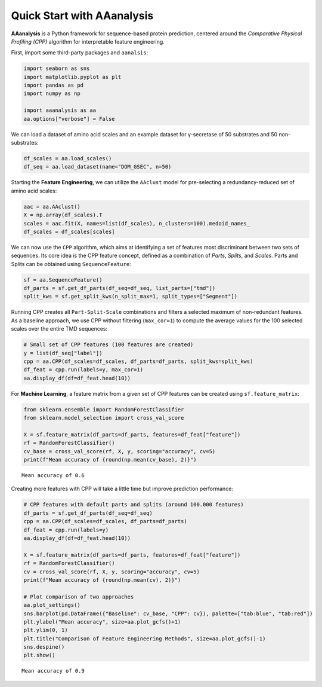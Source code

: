 Quick Start with AAanalysis
===========================

**AAanalysis** is a Python framework for sequence-based protein
prediction, centered around the *Comparative Physical Profiling (CPP)*
algorithm for interpretable feature engineering.

First, import some third-party packages and ``aanalsis``:

.. code:: ipython3

    import seaborn as sns
    import matplotlib.pyplot as plt
    import pandas as pd
    import numpy as np
    
    import aaanalysis as aa
    aa.options["verbose"] = False

We can load a dataset of amino acid scales and an example dataset for
γ-secretase of 50 substrates and 50 non-substrates:

.. code:: ipython3

    df_scales = aa.load_scales()
    df_seq = aa.load_dataset(name="DOM_GSEC", n=50)

Starting the **Feature Engineering**, we can utilize the ``AAclust``
model for pre-selecting a redundancy-reduced set of amino acid scales:

.. code:: ipython3

    aac = aa.AAclust()
    X = np.array(df_scales).T
    scales = aac.fit(X, names=list(df_scales), n_clusters=100).medoid_names_ 
    df_scales = df_scales[scales]

We can now use the ``CPP`` algorithm, which aims at identifying a set of
features most discriminant between two sets of sequences. Its core idea
is the CPP feature concept, defined as a combination of *Parts*,
*Splits*, and *Scales*. Parts and Splits can be obtained using
``SequenceFeature``:

.. code:: ipython3

    sf = aa.SequenceFeature()
    df_parts = sf.get_df_parts(df_seq=df_seq, list_parts=["tmd"])
    split_kws = sf.get_split_kws(n_split_max=1, split_types=["Segment"])

Running CPP creates all ``Part-Split-Scale`` combinations and filters a
selected maximum of non-redundant features. As a baseline approach, we
use CPP without filtering (``max_cor=1``) to compute the average values
for the 100 selected scales over the entire TMD sequences:

.. code:: ipython3

    # Small set of CPP features (100 features are created)
    y = list(df_seq["label"])
    cpp = aa.CPP(df_scales=df_scales, df_parts=df_parts, split_kws=split_kws)
    df_feat = cpp.run(labels=y, max_cor=1)
    aa.display_df(df=df_feat.head(10))



.. raw:: html

    <style type="text/css">
    #T_c93a4 thead th {
      background-color: white;
      color: black;
    }
    #T_c93a4 tbody tr:nth-child(odd) {
      background-color: #f2f2f2;
    }
    #T_c93a4 tbody tr:nth-child(even) {
      background-color: white;
    }
    #T_c93a4 th {
      padding: 5px;
      white-space: nowrap;
    }
    #T_c93a4  td {
      padding: 5px;
      white-space: nowrap;
    }
    #T_c93a4 table {
      font-size: 12px;
    }
    </style>
    <table id="T_c93a4" style='display:block; max-height: 300px; max-width: 100%; overflow-x: auto; overflow-y: auto;'>
      <thead>
        <tr>
          <th class="blank level0" >&nbsp;</th>
          <th id="T_c93a4_level0_col0" class="col_heading level0 col0" >feature</th>
          <th id="T_c93a4_level0_col1" class="col_heading level0 col1" >category</th>
          <th id="T_c93a4_level0_col2" class="col_heading level0 col2" >subcategory</th>
          <th id="T_c93a4_level0_col3" class="col_heading level0 col3" >scale_name</th>
          <th id="T_c93a4_level0_col4" class="col_heading level0 col4" >scale_description</th>
          <th id="T_c93a4_level0_col5" class="col_heading level0 col5" >abs_auc</th>
          <th id="T_c93a4_level0_col6" class="col_heading level0 col6" >abs_mean_dif</th>
          <th id="T_c93a4_level0_col7" class="col_heading level0 col7" >mean_dif</th>
          <th id="T_c93a4_level0_col8" class="col_heading level0 col8" >std_test</th>
          <th id="T_c93a4_level0_col9" class="col_heading level0 col9" >std_ref</th>
          <th id="T_c93a4_level0_col10" class="col_heading level0 col10" >p_val_mann_whitney</th>
          <th id="T_c93a4_level0_col11" class="col_heading level0 col11" >p_val_fdr_bh</th>
          <th id="T_c93a4_level0_col12" class="col_heading level0 col12" >positions</th>
        </tr>
      </thead>
      <tbody>
        <tr>
          <th id="T_c93a4_level0_row0" class="row_heading level0 row0" >1</th>
          <td id="T_c93a4_row0_col0" class="data row0 col0" >TMD-Segment(1,1)-WOLR790101</td>
          <td id="T_c93a4_row0_col1" class="data row0 col1" >Polarity</td>
          <td id="T_c93a4_row0_col2" class="data row0 col2" >Hydrophobicity (surrounding)</td>
          <td id="T_c93a4_row0_col3" class="data row0 col3" >Hydration potential</td>
          <td id="T_c93a4_row0_col4" class="data row0 col4" >Hydrophobicity index (Wolfenden et al., 1979)</td>
          <td id="T_c93a4_row0_col5" class="data row0 col5" >0.246000</td>
          <td id="T_c93a4_row0_col6" class="data row0 col6" >0.032767</td>
          <td id="T_c93a4_row0_col7" class="data row0 col7" >0.032767</td>
          <td id="T_c93a4_row0_col8" class="data row0 col8" >0.028962</td>
          <td id="T_c93a4_row0_col9" class="data row0 col9" >0.037213</td>
          <td id="T_c93a4_row0_col10" class="data row0 col10" >0.000022</td>
          <td id="T_c93a4_row0_col11" class="data row0 col11" >0.002203</td>
          <td id="T_c93a4_row0_col12" class="data row0 col12" >11,12,13,14,15,16,17,18,19,20,21,22,23,24,25,26,27,28,29,30</td>
        </tr>
        <tr>
          <th id="T_c93a4_level0_row1" class="row_heading level0 row1" >2</th>
          <td id="T_c93a4_row1_col0" class="data row1 col0" >TMD-Segment(1,1)-FAUJ880109</td>
          <td id="T_c93a4_row1_col1" class="data row1 col1" >Energy</td>
          <td id="T_c93a4_row1_col2" class="data row1 col2" >Isoelectric point</td>
          <td id="T_c93a4_row1_col3" class="data row1 col3" >Number hydrogen bond donors</td>
          <td id="T_c93a4_row1_col4" class="data row1 col4" >Number of hydrogen bond donors (Fauchere et al., 1988)</td>
          <td id="T_c93a4_row1_col5" class="data row1 col5" >0.222000</td>
          <td id="T_c93a4_row1_col6" class="data row1 col6" >0.020946</td>
          <td id="T_c93a4_row1_col7" class="data row1 col7" >-0.020946</td>
          <td id="T_c93a4_row1_col8" class="data row1 col8" >0.020626</td>
          <td id="T_c93a4_row1_col9" class="data row1 col9" >0.026994</td>
          <td id="T_c93a4_row1_col10" class="data row1 col10" >0.000110</td>
          <td id="T_c93a4_row1_col11" class="data row1 col11" >0.005485</td>
          <td id="T_c93a4_row1_col12" class="data row1 col12" >11,12,13,14,15,16,17,18,19,20,21,22,23,24,25,26,27,28,29,30</td>
        </tr>
        <tr>
          <th id="T_c93a4_level0_row2" class="row_heading level0 row2" >3</th>
          <td id="T_c93a4_row2_col0" class="data row2 col0" >TMD-Segment(1,1)-CHOC760103</td>
          <td id="T_c93a4_row2_col1" class="data row2 col1" >ASA/Volume</td>
          <td id="T_c93a4_row2_col2" class="data row2 col2" >Buried</td>
          <td id="T_c93a4_row2_col3" class="data row2 col3" >Buried</td>
          <td id="T_c93a4_row2_col4" class="data row2 col4" >Proportion of residues 95% buried (Chothia, 1976)</td>
          <td id="T_c93a4_row2_col5" class="data row2 col5" >0.218000</td>
          <td id="T_c93a4_row2_col6" class="data row2 col6" >0.040137</td>
          <td id="T_c93a4_row2_col7" class="data row2 col7" >0.040137</td>
          <td id="T_c93a4_row2_col8" class="data row2 col8" >0.044550</td>
          <td id="T_c93a4_row2_col9" class="data row2 col9" >0.055506</td>
          <td id="T_c93a4_row2_col10" class="data row2 col10" >0.000174</td>
          <td id="T_c93a4_row2_col11" class="data row2 col11" >0.005728</td>
          <td id="T_c93a4_row2_col12" class="data row2 col12" >11,12,13,14,15,16,17,18,19,20,21,22,23,24,25,26,27,28,29,30</td>
        </tr>
        <tr>
          <th id="T_c93a4_level0_row3" class="row_heading level0 row3" >4</th>
          <td id="T_c93a4_row3_col0" class="data row3 col0" >TMD-Segment(1,1)-PRAM900101</td>
          <td id="T_c93a4_row3_col1" class="data row3 col1" >Polarity</td>
          <td id="T_c93a4_row3_col2" class="data row3 col2" >Hydrophilicity</td>
          <td id="T_c93a4_row3_col3" class="data row3 col3" >Polarity (hydrophilicity)</td>
          <td id="T_c93a4_row3_col4" class="data row3 col4" >Hydrophobicity (Prabhakaran, 1990)</td>
          <td id="T_c93a4_row3_col5" class="data row3 col5" >0.209000</td>
          <td id="T_c93a4_row3_col6" class="data row3 col6" >0.017235</td>
          <td id="T_c93a4_row3_col7" class="data row3 col7" >-0.017235</td>
          <td id="T_c93a4_row3_col8" class="data row3 col8" >0.016659</td>
          <td id="T_c93a4_row3_col9" class="data row3 col9" >0.025221</td>
          <td id="T_c93a4_row3_col10" class="data row3 col10" >0.000312</td>
          <td id="T_c93a4_row3_col11" class="data row3 col11" >0.005728</td>
          <td id="T_c93a4_row3_col12" class="data row3 col12" >11,12,13,14,15,16,17,18,19,20,21,22,23,24,25,26,27,28,29,30</td>
        </tr>
        <tr>
          <th id="T_c93a4_level0_row4" class="row_heading level0 row4" >5</th>
          <td id="T_c93a4_row4_col0" class="data row4 col0" >TMD-Segment(1,1)-YUTK870104</td>
          <td id="T_c93a4_row4_col1" class="data row4 col1" >Energy</td>
          <td id="T_c93a4_row4_col2" class="data row4 col2" >Free energy (unfolding)</td>
          <td id="T_c93a4_row4_col3" class="data row4 col3" >Free energy (unfolding)</td>
          <td id="T_c93a4_row4_col4" class="data row4 col4" >Activation Gibbs energy of unfolding, pH9.0 (Yutani et al., 1987)</td>
          <td id="T_c93a4_row4_col5" class="data row4 col5" >0.209000</td>
          <td id="T_c93a4_row4_col6" class="data row4 col6" >0.007919</td>
          <td id="T_c93a4_row4_col7" class="data row4 col7" >0.007919</td>
          <td id="T_c93a4_row4_col8" class="data row4 col8" >0.011043</td>
          <td id="T_c93a4_row4_col9" class="data row4 col9" >0.016763</td>
          <td id="T_c93a4_row4_col10" class="data row4 col10" >0.000311</td>
          <td id="T_c93a4_row4_col11" class="data row4 col11" >0.005728</td>
          <td id="T_c93a4_row4_col12" class="data row4 col12" >11,12,13,14,15,16,17,18,19,20,21,22,23,24,25,26,27,28,29,30</td>
        </tr>
        <tr>
          <th id="T_c93a4_level0_row5" class="row_heading level0 row5" >6</th>
          <td id="T_c93a4_row5_col0" class="data row5 col0" >TMD-Segment(1,1)-FUKS010106</td>
          <td id="T_c93a4_row5_col1" class="data row5 col1" >Composition</td>
          <td id="T_c93a4_row5_col2" class="data row5 col2" >Membrane proteins (MPs)</td>
          <td id="T_c93a4_row5_col3" class="data row5 col3" >Proteins of mesophiles (INT)</td>
          <td id="T_c93a4_row5_col4" class="data row5 col4" >Interior composition of amino acids in intracellular proteins of mesophiles [%] (Fukuchi-Nishikawa, 2001)</td>
          <td id="T_c93a4_row5_col5" class="data row5 col5" >0.206000</td>
          <td id="T_c93a4_row5_col6" class="data row5 col6" >0.058909</td>
          <td id="T_c93a4_row5_col7" class="data row5 col7" >0.058909</td>
          <td id="T_c93a4_row5_col8" class="data row5 col8" >0.068070</td>
          <td id="T_c93a4_row5_col9" class="data row5 col9" >0.081967</td>
          <td id="T_c93a4_row5_col10" class="data row5 col10" >0.000380</td>
          <td id="T_c93a4_row5_col11" class="data row5 col11" >0.005728</td>
          <td id="T_c93a4_row5_col12" class="data row5 col12" >11,12,13,14,15,16,17,18,19,20,21,22,23,24,25,26,27,28,29,30</td>
        </tr>
        <tr>
          <th id="T_c93a4_level0_row6" class="row_heading level0 row6" >7</th>
          <td id="T_c93a4_row6_col0" class="data row6 col0" >TMD-Segment(1,1)-VELV850101</td>
          <td id="T_c93a4_row6_col1" class="data row6 col1" >Energy</td>
          <td id="T_c93a4_row6_col2" class="data row6 col2" >Electron-ion interaction pot.</td>
          <td id="T_c93a4_row6_col3" class="data row6 col3" >Electron-ion interaction potential</td>
          <td id="T_c93a4_row6_col4" class="data row6 col4" >Electron-ion interaction potential (Veljkovic et al., 1985)</td>
          <td id="T_c93a4_row6_col5" class="data row6 col5" >0.203000</td>
          <td id="T_c93a4_row6_col6" class="data row6 col6" >0.045725</td>
          <td id="T_c93a4_row6_col7" class="data row6 col7" >-0.045725</td>
          <td id="T_c93a4_row6_col8" class="data row6 col8" >0.059791</td>
          <td id="T_c93a4_row6_col9" class="data row6 col9" >0.068804</td>
          <td id="T_c93a4_row6_col10" class="data row6 col10" >0.000480</td>
          <td id="T_c93a4_row6_col11" class="data row6 col11" >0.005728</td>
          <td id="T_c93a4_row6_col12" class="data row6 col12" >11,12,13,14,15,16,17,18,19,20,21,22,23,24,25,26,27,28,29,30</td>
        </tr>
        <tr>
          <th id="T_c93a4_level0_row7" class="row_heading level0 row7" >8</th>
          <td id="T_c93a4_row7_col0" class="data row7 col0" >TMD-Segment(1,1)-ROBB760109</td>
          <td id="T_c93a4_row7_col1" class="data row7 col1" >Conformation</td>
          <td id="T_c93a4_row7_col2" class="data row7 col2" >β-turn (N-term)</td>
          <td id="T_c93a4_row7_col3" class="data row7 col3" >β-turn (1st residue)</td>
          <td id="T_c93a4_row7_col4" class="data row7 col4" >Information measure for N-terminal turn (Robson-Suzuki, 1976)</td>
          <td id="T_c93a4_row7_col5" class="data row7 col5" >0.202000</td>
          <td id="T_c93a4_row7_col6" class="data row7 col6" >0.035480</td>
          <td id="T_c93a4_row7_col7" class="data row7 col7" >-0.035480</td>
          <td id="T_c93a4_row7_col8" class="data row7 col8" >0.039526</td>
          <td id="T_c93a4_row7_col9" class="data row7 col9" >0.049378</td>
          <td id="T_c93a4_row7_col10" class="data row7 col10" >0.000499</td>
          <td id="T_c93a4_row7_col11" class="data row7 col11" >0.005728</td>
          <td id="T_c93a4_row7_col12" class="data row7 col12" >11,12,13,14,15,16,17,18,19,20,21,22,23,24,25,26,27,28,29,30</td>
        </tr>
        <tr>
          <th id="T_c93a4_level0_row8" class="row_heading level0 row8" >9</th>
          <td id="T_c93a4_row8_col0" class="data row8 col0" >TMD-Segment(1,1)-CHAM830108</td>
          <td id="T_c93a4_row8_col1" class="data row8 col1" >Energy</td>
          <td id="T_c93a4_row8_col2" class="data row8 col2" >Charge</td>
          <td id="T_c93a4_row8_col3" class="data row8 col3" >Charge (donor)</td>
          <td id="T_c93a4_row8_col4" class="data row8 col4" >A parameter of charge transfer donor capability (Charton-Charton, 1983)</td>
          <td id="T_c93a4_row8_col5" class="data row8 col5" >0.200000</td>
          <td id="T_c93a4_row8_col6" class="data row8 col6" >0.071838</td>
          <td id="T_c93a4_row8_col7" class="data row8 col7" >-0.071838</td>
          <td id="T_c93a4_row8_col8" class="data row8 col8" >0.090338</td>
          <td id="T_c93a4_row8_col9" class="data row8 col9" >0.101652</td>
          <td id="T_c93a4_row8_col10" class="data row8 col10" >0.000516</td>
          <td id="T_c93a4_row8_col11" class="data row8 col11" >0.005728</td>
          <td id="T_c93a4_row8_col12" class="data row8 col12" >11,12,13,14,15,16,17,18,19,20,21,22,23,24,25,26,27,28,29,30</td>
        </tr>
        <tr>
          <th id="T_c93a4_level0_row9" class="row_heading level0 row9" >10</th>
          <td id="T_c93a4_row9_col0" class="data row9 col0" >TMD-Segment(1,1)-LINS030109</td>
          <td id="T_c93a4_row9_col1" class="data row9 col1" >ASA/Volume</td>
          <td id="T_c93a4_row9_col2" class="data row9 col2" >Accessible surface area (ASA)</td>
          <td id="T_c93a4_row9_col3" class="data row9 col3" >Hydrophilic ASA (folded proteins)</td>
          <td id="T_c93a4_row9_col4" class="data row9 col4" >% Hydrophilic accessible surfaces vs win3 of whole residues from folded proteins (Lins et al., 2003)</td>
          <td id="T_c93a4_row9_col5" class="data row9 col5" >0.200000</td>
          <td id="T_c93a4_row9_col6" class="data row9 col6" >0.026014</td>
          <td id="T_c93a4_row9_col7" class="data row9 col7" >-0.026014</td>
          <td id="T_c93a4_row9_col8" class="data row9 col8" >0.032572</td>
          <td id="T_c93a4_row9_col9" class="data row9 col9" >0.038047</td>
          <td id="T_c93a4_row9_col10" class="data row9 col10" >0.000574</td>
          <td id="T_c93a4_row9_col11" class="data row9 col11" >0.005742</td>
          <td id="T_c93a4_row9_col12" class="data row9 col12" >11,12,13,14,15,16,17,18,19,20,21,22,23,24,25,26,27,28,29,30</td>
        </tr>
      </tbody>
    </table>



For **Machine Learning**, a feature matrix from a given set of CPP
features can be created using ``sf.feature_matrix``:

.. code:: ipython3

    from sklearn.ensemble import RandomForestClassifier
    from sklearn.model_selection import cross_val_score
    
    X = sf.feature_matrix(df_parts=df_parts, features=df_feat["feature"])
    rf = RandomForestClassifier()
    cv_base = cross_val_score(rf, X, y, scoring="accuracy", cv=5)
    print(f"Mean accuracy of {round(np.mean(cv_base), 2)}")


.. parsed-literal::

    Mean accuracy of 0.6


Creating more features with CPP will take a little time but improve
prediction performance:

.. code:: ipython3

    # CPP features with default parts and splits (around 100.000 features)
    df_parts = sf.get_df_parts(df_seq=df_seq)
    cpp = aa.CPP(df_scales=df_scales, df_parts=df_parts)
    df_feat = cpp.run(labels=y)
    aa.display_df(df=df_feat.head(10))
    
    X = sf.feature_matrix(df_parts=df_parts, features=df_feat["feature"])
    rf = RandomForestClassifier()
    cv = cross_val_score(rf, X, y, scoring="accuracy", cv=5) 
    print(f"Mean accuracy of {round(np.mean(cv), 2)}")
    
    # Plot comparison of two approaches
    aa.plot_settings()
    sns.barplot(pd.DataFrame({"Baseline": cv_base, "CPP": cv}), palette=["tab:blue", "tab:red"])
    plt.ylabel("Mean accuracy", size=aa.plot_gcfs()+1)
    plt.ylim(0, 1)
    plt.title("Comparison of Feature Engineering Methods", size=aa.plot_gcfs()-1)
    sns.despine()
    plt.show()



.. raw:: html

    <style type="text/css">
    #T_3243e thead th {
      background-color: white;
      color: black;
    }
    #T_3243e tbody tr:nth-child(odd) {
      background-color: #f2f2f2;
    }
    #T_3243e tbody tr:nth-child(even) {
      background-color: white;
    }
    #T_3243e th {
      padding: 5px;
      white-space: nowrap;
    }
    #T_3243e  td {
      padding: 5px;
      white-space: nowrap;
    }
    #T_3243e table {
      font-size: 12px;
    }
    </style>
    <table id="T_3243e" style='display:block; max-height: 300px; max-width: 100%; overflow-x: auto; overflow-y: auto;'>
      <thead>
        <tr>
          <th class="blank level0" >&nbsp;</th>
          <th id="T_3243e_level0_col0" class="col_heading level0 col0" >feature</th>
          <th id="T_3243e_level0_col1" class="col_heading level0 col1" >category</th>
          <th id="T_3243e_level0_col2" class="col_heading level0 col2" >subcategory</th>
          <th id="T_3243e_level0_col3" class="col_heading level0 col3" >scale_name</th>
          <th id="T_3243e_level0_col4" class="col_heading level0 col4" >scale_description</th>
          <th id="T_3243e_level0_col5" class="col_heading level0 col5" >abs_auc</th>
          <th id="T_3243e_level0_col6" class="col_heading level0 col6" >abs_mean_dif</th>
          <th id="T_3243e_level0_col7" class="col_heading level0 col7" >mean_dif</th>
          <th id="T_3243e_level0_col8" class="col_heading level0 col8" >std_test</th>
          <th id="T_3243e_level0_col9" class="col_heading level0 col9" >std_ref</th>
          <th id="T_3243e_level0_col10" class="col_heading level0 col10" >p_val_mann_whitney</th>
          <th id="T_3243e_level0_col11" class="col_heading level0 col11" >p_val_fdr_bh</th>
          <th id="T_3243e_level0_col12" class="col_heading level0 col12" >positions</th>
        </tr>
      </thead>
      <tbody>
        <tr>
          <th id="T_3243e_level0_row0" class="row_heading level0 row0" >1</th>
          <td id="T_3243e_row0_col0" class="data row0 col0" >TMD_C_JMD_C-Pattern(N,1,5,8,12)-ROBB760109</td>
          <td id="T_3243e_row0_col1" class="data row0 col1" >Conformation</td>
          <td id="T_3243e_row0_col2" class="data row0 col2" >β-turn (N-term)</td>
          <td id="T_3243e_row0_col3" class="data row0 col3" >β-turn (1st residue)</td>
          <td id="T_3243e_row0_col4" class="data row0 col4" >Information measure for N-terminal turn (Robson-Suzuki, 1976)</td>
          <td id="T_3243e_row0_col5" class="data row0 col5" >0.377000</td>
          <td id="T_3243e_row0_col6" class="data row0 col6" >0.126610</td>
          <td id="T_3243e_row0_col7" class="data row0 col7" >-0.126610</td>
          <td id="T_3243e_row0_col8" class="data row0 col8" >0.062139</td>
          <td id="T_3243e_row0_col9" class="data row0 col9" >0.087645</td>
          <td id="T_3243e_row0_col10" class="data row0 col10" >0.000000</td>
          <td id="T_3243e_row0_col11" class="data row0 col11" >0.000000</td>
          <td id="T_3243e_row0_col12" class="data row0 col12" >21,25,28,32</td>
        </tr>
        <tr>
          <th id="T_3243e_level0_row1" class="row_heading level0 row1" >2</th>
          <td id="T_3243e_row1_col0" class="data row1 col0" >TMD_C_JMD_C-Segment(4,5)-ZIMJ680104</td>
          <td id="T_3243e_row1_col1" class="data row1 col1" >Energy</td>
          <td id="T_3243e_row1_col2" class="data row1 col2" >Isoelectric point</td>
          <td id="T_3243e_row1_col3" class="data row1 col3" >Isoelectric point</td>
          <td id="T_3243e_row1_col4" class="data row1 col4" >Isoelectric point (Zimmerman et al., 1968)</td>
          <td id="T_3243e_row1_col5" class="data row1 col5" >0.373000</td>
          <td id="T_3243e_row1_col6" class="data row1 col6" >0.220000</td>
          <td id="T_3243e_row1_col7" class="data row1 col7" >0.220000</td>
          <td id="T_3243e_row1_col8" class="data row1 col8" >0.123716</td>
          <td id="T_3243e_row1_col9" class="data row1 col9" >0.137350</td>
          <td id="T_3243e_row1_col10" class="data row1 col10" >0.000000</td>
          <td id="T_3243e_row1_col11" class="data row1 col11" >0.000000</td>
          <td id="T_3243e_row1_col12" class="data row1 col12" >33,34,35,36</td>
        </tr>
        <tr>
          <th id="T_3243e_level0_row2" class="row_heading level0 row2" >3</th>
          <td id="T_3243e_row2_col0" class="data row2 col0" >TMD_C_JMD_C-Segment(5,7)-LINS030101</td>
          <td id="T_3243e_row2_col1" class="data row2 col1" >ASA/Volume</td>
          <td id="T_3243e_row2_col2" class="data row2 col2" >Volume</td>
          <td id="T_3243e_row2_col3" class="data row2 col3" >Accessible surface area (ASA)</td>
          <td id="T_3243e_row2_col4" class="data row2 col4" >Total accessible surfaces of whole residues (backbone and lateral chain) calculated with a window 3, expressed in Å²  (Lins et al., 2003)</td>
          <td id="T_3243e_row2_col5" class="data row2 col5" >0.354000</td>
          <td id="T_3243e_row2_col6" class="data row2 col6" >0.237161</td>
          <td id="T_3243e_row2_col7" class="data row2 col7" >0.237161</td>
          <td id="T_3243e_row2_col8" class="data row2 col8" >0.145884</td>
          <td id="T_3243e_row2_col9" class="data row2 col9" >0.164285</td>
          <td id="T_3243e_row2_col10" class="data row2 col10" >0.000000</td>
          <td id="T_3243e_row2_col11" class="data row2 col11" >0.000001</td>
          <td id="T_3243e_row2_col12" class="data row2 col12" >32,33,34</td>
        </tr>
        <tr>
          <th id="T_3243e_level0_row3" class="row_heading level0 row3" >4</th>
          <td id="T_3243e_row3_col0" class="data row3 col0" >TMD_C_JMD_C-Pattern(N,4,8,12,15)-MUNV940102</td>
          <td id="T_3243e_row3_col1" class="data row3 col1" >Energy</td>
          <td id="T_3243e_row3_col2" class="data row3 col2" >Free energy (folding)</td>
          <td id="T_3243e_row3_col3" class="data row3 col3" >Free energy (α-helix)</td>
          <td id="T_3243e_row3_col4" class="data row3 col4" >Free energy in alpha-helical region (Munoz-Serrano, 1994)</td>
          <td id="T_3243e_row3_col5" class="data row3 col5" >0.353000</td>
          <td id="T_3243e_row3_col6" class="data row3 col6" >0.119820</td>
          <td id="T_3243e_row3_col7" class="data row3 col7" >-0.119820</td>
          <td id="T_3243e_row3_col8" class="data row3 col8" >0.065320</td>
          <td id="T_3243e_row3_col9" class="data row3 col9" >0.098536</td>
          <td id="T_3243e_row3_col10" class="data row3 col10" >0.000000</td>
          <td id="T_3243e_row3_col11" class="data row3 col11" >0.000001</td>
          <td id="T_3243e_row3_col12" class="data row3 col12" >24,28,32,35</td>
        </tr>
        <tr>
          <th id="T_3243e_level0_row4" class="row_heading level0 row4" >5</th>
          <td id="T_3243e_row4_col0" class="data row4 col0" >TMD_C_JMD_C-Segment(2,3)-VASM830101</td>
          <td id="T_3243e_row4_col1" class="data row4 col1" >Conformation</td>
          <td id="T_3243e_row4_col2" class="data row4 col2" >Unclassified (Conformation)</td>
          <td id="T_3243e_row4_col3" class="data row4 col3" >α-helix</td>
          <td id="T_3243e_row4_col4" class="data row4 col4" >Relative population of conformational state A (Vasquez et al., 1983)</td>
          <td id="T_3243e_row4_col5" class="data row4 col5" >0.345000</td>
          <td id="T_3243e_row4_col6" class="data row4 col6" >0.147010</td>
          <td id="T_3243e_row4_col7" class="data row4 col7" >0.147010</td>
          <td id="T_3243e_row4_col8" class="data row4 col8" >0.110459</td>
          <td id="T_3243e_row4_col9" class="data row4 col9" >0.091564</td>
          <td id="T_3243e_row4_col10" class="data row4 col10" >0.000000</td>
          <td id="T_3243e_row4_col11" class="data row4 col11" >0.000001</td>
          <td id="T_3243e_row4_col12" class="data row4 col12" >27,28,29,30,31,32,33</td>
        </tr>
        <tr>
          <th id="T_3243e_level0_row5" class="row_heading level0 row5" >6</th>
          <td id="T_3243e_row5_col0" class="data row5 col0" >TMD_C_JMD_C-Segment(6,9)-ZIMJ680104</td>
          <td id="T_3243e_row5_col1" class="data row5 col1" >Energy</td>
          <td id="T_3243e_row5_col2" class="data row5 col2" >Isoelectric point</td>
          <td id="T_3243e_row5_col3" class="data row5 col3" >Isoelectric point</td>
          <td id="T_3243e_row5_col4" class="data row5 col4" >Isoelectric point (Zimmerman et al., 1968)</td>
          <td id="T_3243e_row5_col5" class="data row5 col5" >0.341000</td>
          <td id="T_3243e_row5_col6" class="data row5 col6" >0.263651</td>
          <td id="T_3243e_row5_col7" class="data row5 col7" >0.263651</td>
          <td id="T_3243e_row5_col8" class="data row5 col8" >0.187136</td>
          <td id="T_3243e_row5_col9" class="data row5 col9" >0.171995</td>
          <td id="T_3243e_row5_col10" class="data row5 col10" >0.000000</td>
          <td id="T_3243e_row5_col11" class="data row5 col11" >0.000001</td>
          <td id="T_3243e_row5_col12" class="data row5 col12" >32,33</td>
        </tr>
        <tr>
          <th id="T_3243e_level0_row6" class="row_heading level0 row6" >7</th>
          <td id="T_3243e_row6_col0" class="data row6 col0" >TMD-Pattern(C,4,7,11)-ROBB760109</td>
          <td id="T_3243e_row6_col1" class="data row6 col1" >Conformation</td>
          <td id="T_3243e_row6_col2" class="data row6 col2" >β-turn (N-term)</td>
          <td id="T_3243e_row6_col3" class="data row6 col3" >β-turn (1st residue)</td>
          <td id="T_3243e_row6_col4" class="data row6 col4" >Information measure for N-terminal turn (Robson-Suzuki, 1976)</td>
          <td id="T_3243e_row6_col5" class="data row6 col5" >0.339000</td>
          <td id="T_3243e_row6_col6" class="data row6 col6" >0.133913</td>
          <td id="T_3243e_row6_col7" class="data row6 col7" >-0.133913</td>
          <td id="T_3243e_row6_col8" class="data row6 col8" >0.079916</td>
          <td id="T_3243e_row6_col9" class="data row6 col9" >0.106153</td>
          <td id="T_3243e_row6_col10" class="data row6 col10" >0.000000</td>
          <td id="T_3243e_row6_col11" class="data row6 col11" >0.000001</td>
          <td id="T_3243e_row6_col12" class="data row6 col12" >20,24,27</td>
        </tr>
        <tr>
          <th id="T_3243e_level0_row7" class="row_heading level0 row7" >8</th>
          <td id="T_3243e_row7_col0" class="data row7 col0" >TMD_C_JMD_C-Pattern(N,4,8,12,15)-KANM800103</td>
          <td id="T_3243e_row7_col1" class="data row7 col1" >Conformation</td>
          <td id="T_3243e_row7_col2" class="data row7 col2" >α-helix</td>
          <td id="T_3243e_row7_col3" class="data row7 col3" >α-helix</td>
          <td id="T_3243e_row7_col4" class="data row7 col4" >Average relative probability of inner helix (Kanehisa-Tsong, 1980)</td>
          <td id="T_3243e_row7_col5" class="data row7 col5" >0.338000</td>
          <td id="T_3243e_row7_col6" class="data row7 col6" >0.145650</td>
          <td id="T_3243e_row7_col7" class="data row7 col7" >0.145650</td>
          <td id="T_3243e_row7_col8" class="data row7 col8" >0.094896</td>
          <td id="T_3243e_row7_col9" class="data row7 col9" >0.109870</td>
          <td id="T_3243e_row7_col10" class="data row7 col10" >0.000000</td>
          <td id="T_3243e_row7_col11" class="data row7 col11" >0.000001</td>
          <td id="T_3243e_row7_col12" class="data row7 col12" >24,28,32,35</td>
        </tr>
        <tr>
          <th id="T_3243e_level0_row8" class="row_heading level0 row8" >9</th>
          <td id="T_3243e_row8_col0" class="data row8 col0" >TMD_C_JMD_C-Pattern(C,4,8)-CHOC760103</td>
          <td id="T_3243e_row8_col1" class="data row8 col1" >ASA/Volume</td>
          <td id="T_3243e_row8_col2" class="data row8 col2" >Buried</td>
          <td id="T_3243e_row8_col3" class="data row8 col3" >Buried</td>
          <td id="T_3243e_row8_col4" class="data row8 col4" >Proportion of residues 95% buried (Chothia, 1976)</td>
          <td id="T_3243e_row8_col5" class="data row8 col5" >0.337000</td>
          <td id="T_3243e_row8_col6" class="data row8 col6" >0.267280</td>
          <td id="T_3243e_row8_col7" class="data row8 col7" >-0.267280</td>
          <td id="T_3243e_row8_col8" class="data row8 col8" >0.133790</td>
          <td id="T_3243e_row8_col9" class="data row8 col9" >0.229053</td>
          <td id="T_3243e_row8_col10" class="data row8 col10" >0.000000</td>
          <td id="T_3243e_row8_col11" class="data row8 col11" >0.000001</td>
          <td id="T_3243e_row8_col12" class="data row8 col12" >33,37</td>
        </tr>
        <tr>
          <th id="T_3243e_level0_row9" class="row_heading level0 row9" >10</th>
          <td id="T_3243e_row9_col0" class="data row9 col0" >TMD_C_JMD_C-Segment(2,2)-ZIMJ680104</td>
          <td id="T_3243e_row9_col1" class="data row9 col1" >Energy</td>
          <td id="T_3243e_row9_col2" class="data row9 col2" >Isoelectric point</td>
          <td id="T_3243e_row9_col3" class="data row9 col3" >Isoelectric point</td>
          <td id="T_3243e_row9_col4" class="data row9 col4" >Isoelectric point (Zimmerman et al., 1968)</td>
          <td id="T_3243e_row9_col5" class="data row9 col5" >0.337000</td>
          <td id="T_3243e_row9_col6" class="data row9 col6" >0.106262</td>
          <td id="T_3243e_row9_col7" class="data row9 col7" >0.106262</td>
          <td id="T_3243e_row9_col8" class="data row9 col8" >0.070618</td>
          <td id="T_3243e_row9_col9" class="data row9 col9" >0.082016</td>
          <td id="T_3243e_row9_col10" class="data row9 col10" >0.000000</td>
          <td id="T_3243e_row9_col11" class="data row9 col11" >0.000001</td>
          <td id="T_3243e_row9_col12" class="data row9 col12" >31,32,33,34,35,36,37,38,39,40</td>
        </tr>
      </tbody>
    </table>



.. parsed-literal::

    Mean accuracy of 0.9



.. image:: NOTEBOOK_1_output_13_2.png


